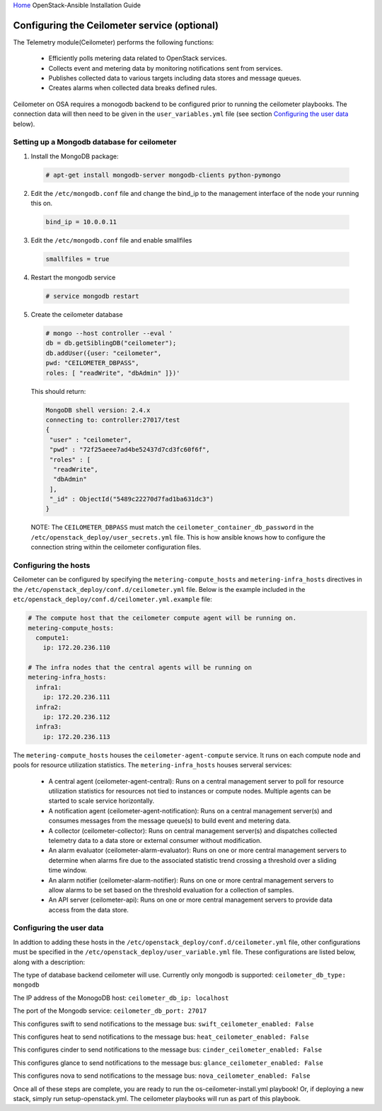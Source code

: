`Home <index.html>`_ OpenStack-Ansible Installation Guide

Configuring the Ceilometer service (optional)
---------------------------------------------

The Telemetry module(Ceilometer) performs the following functions:

  - Efficiently polls metering data related to OpenStack services.

  - Collects event and metering data by monitoring notifications sent from services.

  - Publishes collected data to various targets including data stores and message queues.

  - Creates alarms when collected data breaks defined rules.

Ceilometer on OSA requires a monogodb backend to be configured prior to running the ceilometer
playbooks. The connection data will then need to be given in the ``user_variables.yml``
file (see section `Configuring the user data`_ below).


Setting up a Mongodb database for ceilometer
############################################

1. Install the MongoDB package:

  .. code-block:: shell-session

    # apt-get install mongodb-server mongodb-clients python-pymongo

2. Edit the ``/etc/mongodb.conf`` file and change the bind_ip to the management interface of the node your running this on.

  .. code-block:: shell-session

    bind_ip = 10.0.0.11

3. Edit the ``/etc/mongodb.conf`` file and enable smallfiles

  .. code-block:: shell-session

    smallfiles = true

4. Restart the mongodb service

  .. code-block:: shell-session

    # service mongodb restart

5. Create the ceilometer database

  .. code-block:: shell-session

      # mongo --host controller --eval '
      db = db.getSiblingDB("ceilometer");
      db.addUser({user: "ceilometer",
      pwd: "CEILOMETER_DBPASS",
      roles: [ "readWrite", "dbAdmin" ]})'

  This should return:

  .. code-block:: shell-session

      MongoDB shell version: 2.4.x
      connecting to: controller:27017/test
      {
       "user" : "ceilometer",
       "pwd" : "72f25aeee7ad4be52437d7cd3fc60f6f",
       "roles" : [
        "readWrite",
        "dbAdmin"
       ],
       "_id" : ObjectId("5489c22270d7fad1ba631dc3")
      }

  NOTE: The ``CEILOMETER_DBPASS`` must match the ``ceilometer_container_db_password`` in the ``/etc/openstack_deploy/user_secrets.yml`` file. This is how ansible knows how to configure the connection string within the ceilometer configuration files.

Configuring the hosts
#####################

Ceilometer can be configured by specifying the ``metering-compute_hosts`` and ``metering-infra_hosts`` directives in the ``/etc/openstack_deploy/conf.d/ceilometer.yml`` file. Below is the example included in the ``etc/openstack_deploy/conf.d/ceilometer.yml.example`` file:

.. code-block:: yaml

    # The compute host that the ceilometer compute agent will be running on.
    metering-compute_hosts:
      compute1:
        ip: 172.20.236.110

    # The infra nodes that the central agents will be running on
    metering-infra_hosts:
      infra1:
        ip: 172.20.236.111
      infra2:
        ip: 172.20.236.112
      infra3:
        ip: 172.20.236.113

The ``metering-compute_hosts`` houses the ``ceilometer-agent-compute`` service. It runs on each compute node and pools for resource utilization statistics.
The ``metering-infra_hosts`` houses serveral services:

  - A central agent (ceilometer-agent-central): Runs on a central management server to poll for resource utilization statistics for resources not tied to instances or compute nodes. Multiple agents can be started to scale service horizontally.

  - A notification agent (ceilometer-agent-notification): Runs on a central management server(s) and consumes messages from the message queue(s) to build event and metering data.

  - A collector (ceilometer-collector): Runs on central management server(s) and dispatches collected telemetry data to a data store or external consumer without modification.

  - An alarm evaluator (ceilometer-alarm-evaluator): Runs on one or more central management servers to determine when alarms fire due to the associated statistic trend crossing a threshold over a sliding time window.

  - An alarm notifier (ceilometer-alarm-notifier): Runs on one or more central management servers to allow alarms to be set based on the threshold evaluation for a collection of samples.

  - An API server (ceilometer-api): Runs on one or more central management servers to provide data access from the data store.


Configuring the user data
#########################
In addtion to adding these hosts in the ``/etc/openstack_deploy/conf.d/ceilometer.yml`` file, other configurations must be specified in the ``/etc/openstack_deploy/user_variable.yml`` file. These configurations are listed below, along with a description:


The type of database backend ceilometer will use. Currently only mongodb is supported:
``ceilometer_db_type: mongodb``

The IP address of the MonogoDB host:
``ceilometer_db_ip: localhost``

The port of the Mongodb service:
``ceilometer_db_port: 27017``

This configures swift to send notifications to the message bus:
``swift_ceilometer_enabled: False``

This configures heat to send notifications to the message bus:
``heat_ceilometer_enabled: False``

This configures cinder to send notifications to the message bus:
``cinder_ceilometer_enabled: False``

This configures glance to send notifications to the message bus:
``glance_ceilometer_enabled: False``

This configures nova to send notifications to the message bus:
``nova_ceilometer_enabled: False``


Once all of these steps are complete, you are ready to run the os-ceilometer-install.yml playbook! Or, if deploying a new stack, simply run setup-openstack.yml. The ceilometer playbooks will run as part of this playbook.
